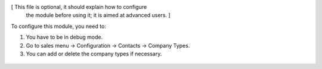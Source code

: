 [ This file is optional, it should explain how to configure
  the module before using it; it is aimed at advanced users. ]

To configure this module, you need to:

#. You have to be in debug mode.
#. Go to sales menu -> Configuration -> Contacts -> Company Types.
#. You can add or delete the company types if necessary.


.. figure:: path/to/local/image.png
   :alt: alternative description
   :width: 600 px
